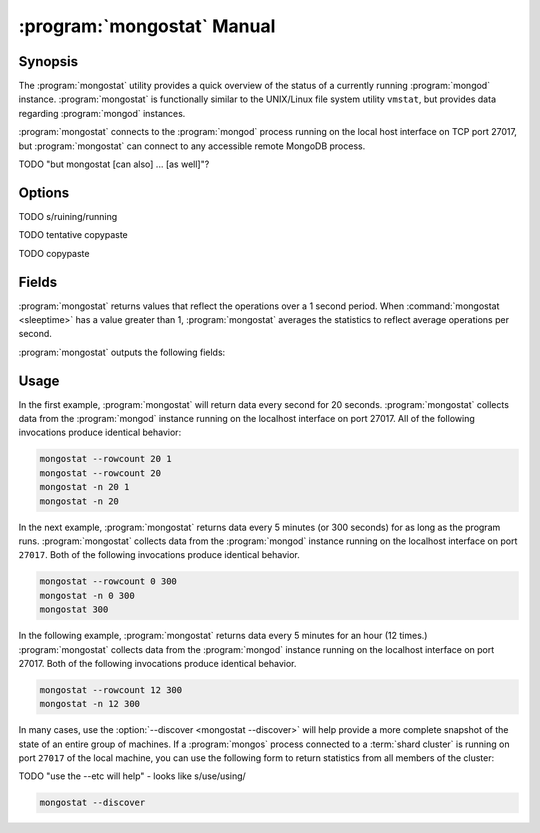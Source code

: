 .. _mongostat:

.. default-domain:: mongodb

.. binary:: mongostat

===========================
:program:`mongostat` Manual
===========================

Synopsis
--------

The :program:`mongostat` utility provides a quick overview of the
status of a currently running :program:`mongod`
instance. :program:`mongostat` is functionally similar to the
UNIX/Linux file system utility ``vmstat``, but provides data regarding
:program:`mongod` instances.

.. seealso::

   For more information about monitoring MongoDB, see
   :doc:`/administration/monitoring`.

   For more background on various other MongoDB status outputs see:

   - :doc:`/reference/server-status`
   - :doc:`/reference/replica-status`
   - :doc:`/reference/database-statistics`
   - :doc:`/reference/collection-statistics`

   For an additional utility that provides MongoDB metrics see
   ":doc:`mongotop </reference/mongotop>`."

:program:`mongostat` connects to the :program:`mongod` process running
on the local host interface on TCP port 27017, but
:program:`mongostat` can connect to any accessible remote MongoDB
process.

TODO "but mongostat [can also] ... [as well]"?

Options
-------

.. program:: mongostat

.. option:: --help

   Returns a basic help and usage text.

.. option:: --verbose, -v

   Increases the amount of internal reporting returned on the command
   line. Increase the verbosity with the ``-v`` form by including
   the option multiple times, (e.g. ``-vvvvv``.)

.. option:: --version

   Returns the version of the :program:`mongostat` utility.

.. option:: --host <hostname><:port>

   Specifies a resolvable hostname for the :program:`mongod` from which you
   want to export data. By default :program:`mongostat` attempts to connect
   to a MongoDB process ruining on the localhost port number 27017.

   Optionally, specify a port number to connect a MongboDB instance
   running on a port other than 27017.

   To connect to a replica set, use the :option:`--host` argument with
   a setname, followed by a slash and a comma separated list of host
   and port names. The :program:`mongo` utility will, given the seed
   of at least one connected set member, connect to primary node of
   that set. this option would resemble:

   .. code-block:: sh

       --host repl0 mongo0.example.net,mongo0.example.net,27018,mongo1.example.net,mongo2.example.net

   You can always connect directly to a single MongoDB instance by
   specifying the host and port number directly.

TODO s/ruining/running

.. option:: --port <port>

   Specifies the port number, if the MongoDB instance is not running on
   the standard port. (i.e. ``27017``) You may also specify a port
   number using the :option:`mongostat --host` command.

.. option:: --ipv6

   Enables IPv6 support to allow :program:`mongostat` to connect to
   the MongoDB instance using IPv6 connectivity. All MongoDB programs
   and processes, including :program:`mongostat`, disable IPv6 support
   by default.

TODO tentative copypaste

.. option:: --username <username>, -u <username>

   Specifies a username to authenticate to the MongoDB instance, if your
   database requires authentication. Use in conjunction with the
   :option:`mongostat --password` option to supply a password.

.. option:: --password <password>

   Specifies a password to authenticate to the MongoDB instance. Use
   in conjunction with the :option:`mongostat --username` option to
   supply a username.

TODO copypaste

.. option:: --noheaders

   Disables the output of column or field names.

.. option:: --rowcount <number>, -n <number>

   Controls the number of rows to output. Use in conjunction with
   ":command:`mongostat <sleeptime>`" to control the duration of a
   :program:`mongostat` operation.

   Unless specification, :program:`mongostat` will return an infinite number
   of rows (e.g. value of ``0``.)

.. option:: --http

   Configures :program:`mongostat` to collect data using HTTP interface
   rather than a raw database connection.

.. option:: --discover

   With this option :program:`mongostat` discovers and reports on
   statistics from all members of a :term:`replica set` or
   :term:`shard cluster`. When connected to any member of a replica
   set, :option:`--discover` all non-:term:`hidden members <hidden
   member>` of the replica set. When connected to a :program:`mongos`,
   :program:`mongostat` will return data from all :term:`shards
   <shard>` in the cluster, and when a replica set is provides a shard
   in the shard cluster all non-hidden members of that replica set.

   The :option:`mongostat --host` option is not required but
   potentially useful in this case.

.. option:: --all

   Configures :program:`mongostat` to return all optional :ref:`fields
   <mongostat-fields>`.

.. option:: <sleeptime>

   The final argument the length of time, in seconds, that
   :program:`mongostat` waits in between calls. By default :program:`mongostat`
   returns one call every second.

   :program:`mongostat` returns values that reflect the operations
   over a 1 second period. For values of "``<sleeptime>``" greater
   than 1, :program:`mongostat` averages data to reflect average
   operations per second.

.. _mongostat-fields:

Fields
------

:program:`mongostat` returns values that reflect the operations over a
1 second period. When :command:`mongostat <sleeptime>` has a value
greater than 1, :program:`mongostat` averages the statistics to reflect
average operations per second.

:program:`mongostat` outputs the following fields:

.. describe:: inserts

   The number of objects inserted into the database per second. If
   followed by an asterisk (e.g. "``*``"), the datum refers to a
   replicated operation.

.. describe:: query

   The number of query operations per second.

.. describe:: update

   The number of update operations per second.

.. describe:: delete

   The number of delete operations per second.

.. describe:: getmore

   The number of get more (i.e. cursor batch) operations per second.

.. describe:: command

   The number of commands per second. On :term:`slave` and
   :term:`secondary` systems, :program:`mongostat` presents two values
   separated by a pipe character (e.g. ``|``), in the form of
   "``local|replicated``" commands.

.. describe:: flushes

   The number of :term:`fsync` operations per second.

.. describe:: mapped

   The total amount of data mapped in megabytes. This is the total
   data size at the time of the last :program:`mongostat` call.

.. describe:: size

   The amount of (virtual) memory used by the process at the time of
   the last :program:`mongostat` call.

.. describe:: res

   The amount of (resident) memory used by the process at the time of
   the last :program:`mongostat` call.

.. describe:: faults

   The number of page faults per second. This value is only provided
   for MongoDB instances running on Linux hosts.

.. describe:: locked

   The percent of time in a global write lock.

.. describe:: idx miss

   The percent of index (btree page) misses. This is a sampled value.

.. describe:: qr

   The length of the queue of clients waiting to read data from the
   MongoDB instance.

.. describe:: qw

   The length of the queue of clients waiting to write data from the
   MongoDB instance.

.. describe:: ar

   The number of active clients performing read operations.

.. describe:: aw

   The number of active clients performing write operations.

.. describe:: netIn

   The amount of network traffic, in *bits*, received by the MongoDB.

   This includes traffic from :program:`mongostat` itself.

.. describe:: netOut

   The amount of network traffic, in *bits*, sent by the MongoDB.

   This includes traffic from :program:`mongostat` itself.

.. describe:: conn

   The total number of open connections.

.. describe:: set

   The name, if applicable, of the replica set.

.. describe:: repl

   The replication status of the node.

   =========  ====================
   **Value**  **Replication Type**
   ---------  --------------------
   M          :term:`master`
   SEC        :term:`secondary`
   REC        recovering
   UNK        unknown
   SLV        :term:`slave`
   =========  ====================

Usage
-----

In the first example, :program:`mongostat` will return data every
second for 20 seconds. :program:`mongostat` collects data from the
:program:`mongod` instance running on the localhost interface on
port 27017. All of the following invocations produce identical
behavior:

.. code-block:: sh

   mongostat --rowcount 20 1
   mongostat --rowcount 20
   mongostat -n 20 1
   mongostat -n 20

In the next example, :program:`mongostat` returns data every 5 minutes
(or 300 seconds) for as long as the program runs. :program:`mongostat`
collects data from the :program:`mongod` instance running on the
localhost interface on port ``27017``. Both of the following
invocations produce identical behavior.

.. code-block:: sh

   mongostat --rowcount 0 300
   mongostat -n 0 300
   mongostat 300

In the following example, :program:`mongostat` returns data every 5
minutes for an hour (12 times.) :program:`mongostat` collects data
from the :program:`mongod` instance running on the localhost interface
on port 27017. Both of the following invocations produce identical
behavior.

.. code-block:: sh

   mongostat --rowcount 12 300
   mongostat -n 12 300

In many cases, use the :option:`--discover <mongostat --discover>`
will help provide a more complete snapshot of the state of an entire
group of machines. If a :program:`mongos` process connected to a
:term:`shard cluster` is running on port ``27017`` of the local
machine, you can use the following form to return statistics from all
members of the cluster:

TODO "use the --etc will help" - looks like s/use/using/

.. code-block:: sh

   mongostat --discover

